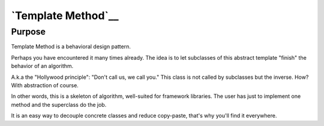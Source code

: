 `Template Method`__
===================

Purpose
-------

Template Method is a behavioral design pattern.

Perhaps you have encountered it many times already. The idea is to let
subclasses of this abstract template "finish" the behavior of an
algorithm.

A.k.a the "Hollywood principle": "Don't call us, we call you." This
class is not called by subclasses but the inverse. How? With abstraction
of course.

In other words, this is a skeleton of algorithm, well-suited for
framework libraries. The user has just to implement one method and the
superclass do the job.

It is an easy way to decouple concrete classes and reduce copy-paste,
that's why you'll find it everywhere.
